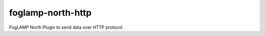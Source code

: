 ==================
foglamp-north-http
==================

FogLAMP North Plugin to send data over HTTP protocol
